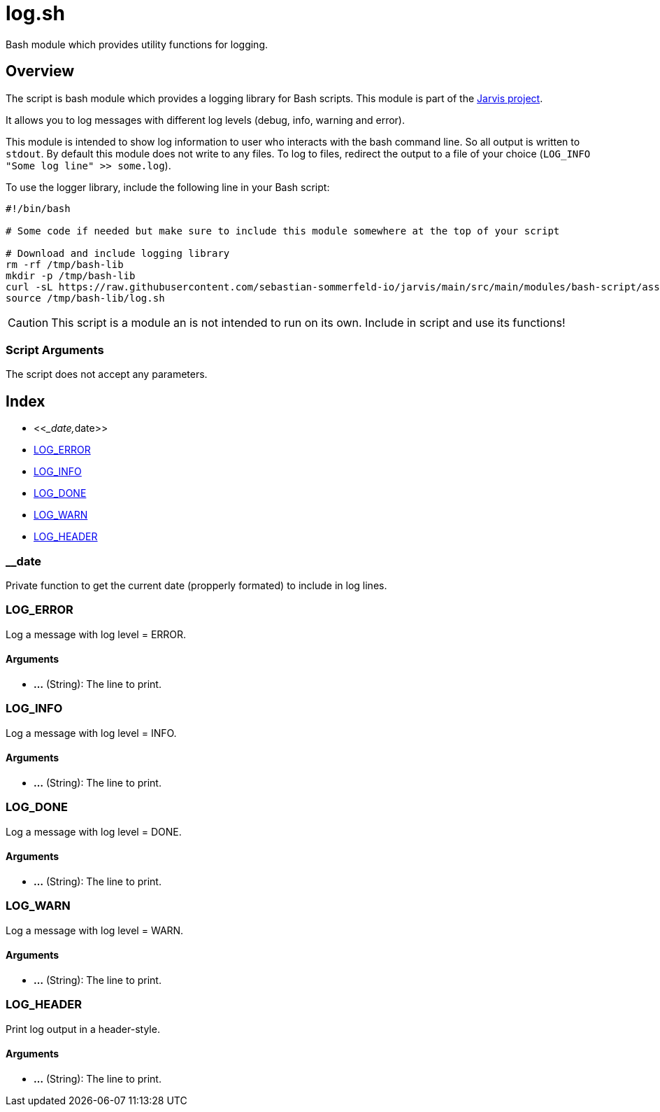 = log.sh

// +-----------------------------------------------+
// |                                               |
// |    DO NOT EDIT HERE !!!!!                     |
// |                                               |
// |    File is auto-generated by pipline.         |
// |    Contents are based on bash script docs.    |
// |                                               |
// +-----------------------------------------------+


Bash module which provides utility functions for logging.

== Overview

The script is bash module which provides a logging library for Bash scripts. This
module is part of the link:https://github.com/sebastian-sommerfeld-io/jarvis[Jarvis project].

It allows you to log messages with different log levels (debug, info, warning and error).

This module is intended to show log information to user who interacts with the bash command line.
So all output is written to `stdout`. By default this module does not write to any files. To log
to files, redirect the output to a file of your choice (`LOG_INFO "Some log line" >> some.log`).

To use the logger library, include the following line in your Bash script:
[source, bash]

----
#!/bin/bash

# Some code if needed but make sure to include this module somewhere at the top of your script

# Download and include logging library
rm -rf /tmp/bash-lib
mkdir -p /tmp/bash-lib
curl -sL https://raw.githubusercontent.com/sebastian-sommerfeld-io/jarvis/main/src/main/modules/bash-script/assets/lib/log.sh --output /tmp/bash-lib/log.sh
source /tmp/bash-lib/log.sh
----

CAUTION: This script is a module an is not intended to run on its own. Include in script and
use its functions!

=== Script Arguments

The script does not accept any parameters.

== Index

* <<___date,__date>>
* <<_log_error,LOG_ERROR>>
* <<_log_info,LOG_INFO>>
* <<_log_done,LOG_DONE>>
* <<_log_warn,LOG_WARN>>
* <<_log_header,LOG_HEADER>>

=== __date

Private function to get the current date (propperly formated) to include in log lines.

=== LOG_ERROR

Log a message with log level = ERROR.

==== Arguments

* *...* (String): The line to print.

=== LOG_INFO

Log a message with log level = INFO.

==== Arguments

* *...* (String): The line to print.

=== LOG_DONE

Log a message with log level = DONE.

==== Arguments

* *...* (String): The line to print.

=== LOG_WARN

Log a message with log level = WARN.

==== Arguments

* *...* (String): The line to print.

=== LOG_HEADER

Print log output in a header-style.

==== Arguments

* *...* (String): The line to print.
